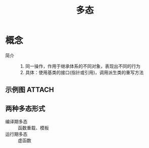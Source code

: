 :PROPERTIES:
:ID:       08c651ed-73b4-4956-aee2-fa49b3d9dba6
:END:
#+title: 多态

* 概念
- 简介 ::
  1. 同一操作，作用于继承体系的不同对象，表现出不同的行为
  2. 具体：使用基类的接口(指针或引用)，调用派生类的重写方法
** 示例图 :ATTACH:
:PROPERTIES:
:ID:       3c09b91b-cae5-4900-8619-54eddde1bc27
:END:
[[attachment:_20250418_112309screenshot.png]]

** 两种多态形式
- 编译期多态 :: 函数重载、模板
- 运行期多态 :: 虚函数
